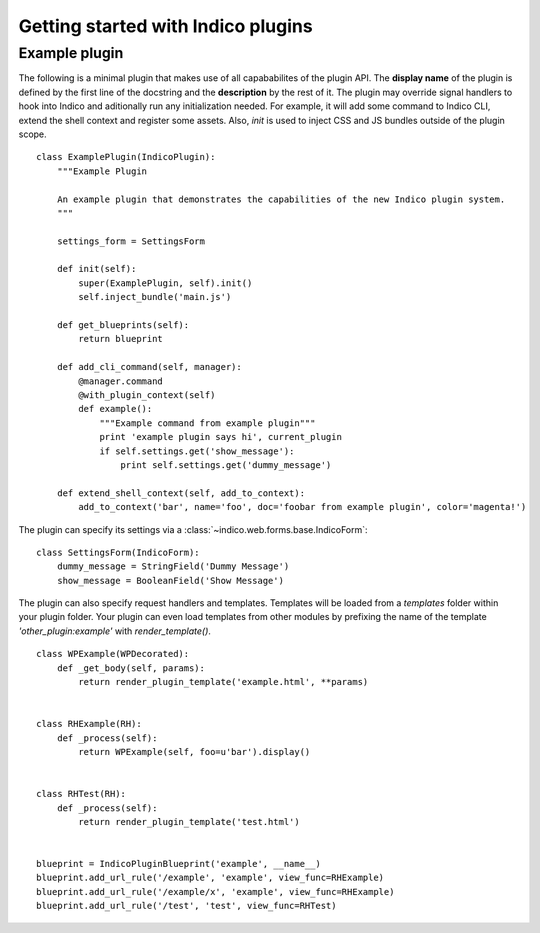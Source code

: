 Getting started with Indico plugins
===================================

.. todo::
    Write a **REAL**, simple example of a plugin. Include link to Github repo.

Example plugin
--------------

The following is a minimal plugin that makes use of all capababilites of the plugin API. The **display name** of the
plugin is defined by the first line of the docstring and the **description** by the rest of it. The plugin may override
signal handlers to hook into Indico and aditionally run any initialization needed. For example, it will add some
command to Indico CLI, extend the shell context and register some assets. Also, `init` is used to inject CSS and JS
bundles outside of the plugin scope. ::

    class ExamplePlugin(IndicoPlugin):
        """Example Plugin

        An example plugin that demonstrates the capabilities of the new Indico plugin system.
        """

        settings_form = SettingsForm

        def init(self):
            super(ExamplePlugin, self).init()
            self.inject_bundle('main.js')

        def get_blueprints(self):
            return blueprint

        def add_cli_command(self, manager):
            @manager.command
            @with_plugin_context(self)
            def example():
                """Example command from example plugin"""
                print 'example plugin says hi', current_plugin
                if self.settings.get('show_message'):
                    print self.settings.get('dummy_message')

        def extend_shell_context(self, add_to_context):
            add_to_context('bar', name='foo', doc='foobar from example plugin', color='magenta!')


The plugin can specify its settings via a :class:`~indico.web.forms.base.IndicoForm`::

    class SettingsForm(IndicoForm):
        dummy_message = StringField('Dummy Message')
        show_message = BooleanField('Show Message')


The plugin can also specify request handlers and templates. Templates will be loaded from a `templates` folder within
your plugin folder. Your plugin can even load templates from other modules by prefixing the name of the template
`'other_plugin:example'` with `render_template()`. ::

    class WPExample(WPDecorated):
        def _get_body(self, params):
            return render_plugin_template('example.html', **params)


    class RHExample(RH):
        def _process(self):
            return WPExample(self, foo=u'bar').display()


    class RHTest(RH):
        def _process(self):
            return render_plugin_template('test.html')


    blueprint = IndicoPluginBlueprint('example', __name__)
    blueprint.add_url_rule('/example', 'example', view_func=RHExample)
    blueprint.add_url_rule('/example/x', 'example', view_func=RHExample)
    blueprint.add_url_rule('/test', 'test', view_func=RHTest)
